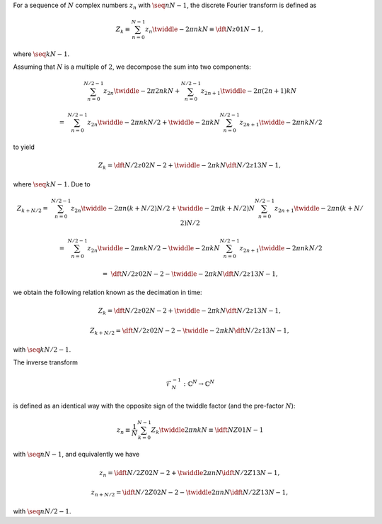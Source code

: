 For a sequence of :math:`N` complex numbers :math:`z_n` with :math:`\seq{n}{N - 1}`, the discrete Fourier transform is defined as

.. math::

    Z_k
    \equiv
    \sum_{n = 0}^{N - 1}
    z_n
    \twiddle{- 2 \pi}{n k}{N}
    \equiv
    \dft{N}{z}{0}{1}{N - 1},

where :math:`\seq{k}{N - 1}`.

Assuming that :math:`N` is a multiple of :math:`2`, we decompose the sum into two components:

.. math::

    &
    \sum_{n = 0}^{N / 2 - 1}
    z_{2 n}
    \twiddle{- 2 \pi}{2 n k}{N}
    +
    \sum_{n = 0}^{N / 2 - 1}
    z_{2 n + 1}
    \twiddle{- 2 \pi}{\left( 2 n + 1 \right) k}{N}

    =
    &
    \sum_{n = 0}^{N / 2 - 1}
    z_{2 n}
    \twiddle{- 2 \pi}{n k}{N / 2}
    +
    \twiddle{- 2 \pi}{k}{N}
    \sum_{n = 0}^{N / 2 - 1}
    z_{2 n + 1}
    \twiddle{- 2 \pi}{n k}{N / 2}

to yield

.. math::

    Z_k
    =
    \dft{N / 2}{z}{0}{2}{N - 2}
    +
    \twiddle{- 2 \pi}{k}{N}
    \dft{N / 2}{z}{1}{3}{N - 1},

where :math:`\seq{k}{N - 1}`.
Due to

.. math::

    Z_{k + N / 2}
    =
    &
    \sum_{n = 0}^{N / 2 - 1}
    z_{2 n}
    \twiddle{- 2 \pi}{n \left( k + N / 2 \right)}{N / 2}
    +
    \twiddle{- 2 \pi}{\left( k + N / 2 \right)}{N}
    \sum_{n = 0}^{N / 2 - 1}
    z_{2 n + 1}
    \twiddle{- 2 \pi}{n \left( k + N / 2 \right)}{N / 2}

    =
    &
    \sum_{n = 0}^{N / 2 - 1}
    z_{2 n}
    \twiddle{- 2 \pi}{n k}{N / 2}
    -
    \twiddle{- 2 \pi}{k}{N}
    \sum_{n = 0}^{N / 2 - 1}
    z_{2 n + 1}
    \twiddle{- 2 \pi}{n k}{N / 2}

    =
    &
    \dft{N / 2}{z}{0}{2}{N - 2}
    -
    \twiddle{- 2 \pi}{k}{N}
    \dft{N / 2}{z}{1}{3}{N - 1},

we obtain the following relation known as the decimation in time:

.. math::

    Z_k
    =
    \dft{N / 2}{z}{0}{2}{N - 2}
    +
    \twiddle{- 2 \pi}{k}{N}
    \dft{N / 2}{z}{1}{3}{N - 1},

    Z_{k + N / 2}
    =
    \dft{N / 2}{z}{0}{2}{N - 2}
    -
    \twiddle{- 2 \pi}{k}{N}
    \dft{N / 2}{z}{1}{3}{N - 1},

with :math:`\seq{k}{N / 2 - 1}`.

The inverse transform

.. math::

    \mathcal{F}_N^{-1}: \mathbb{C}^N \rightarrow \mathbb{C}^N

is defined as an identical way with the opposite sign of the twiddle factor (and the pre-factor :math:`N`):

.. math::

    z_n
    \equiv
    \frac{1}{N}
    \sum_{k = 0}^{N - 1}
    Z_k
    \twiddle{2 \pi}{n k}{N}
    \equiv
    \idft{N}{Z}{0}{1}{N - 1}

with :math:`\seq{n}{N - 1}`, and equivalently we have

.. math::

    z_n
    =
    \idft{N / 2}{Z}{0}{2}{N - 2}
    +
    \twiddle{2 \pi}{n}{N}
    \idft{N / 2}{Z}{1}{3}{N - 1},

    z_{n + N / 2}
    =
    \idft{N / 2}{Z}{0}{2}{N - 2}
    -
    \twiddle{2 \pi}{n}{N}
    \idft{N / 2}{Z}{1}{3}{N - 1},

with :math:`\seq{n}{N / 2 - 1}`.


